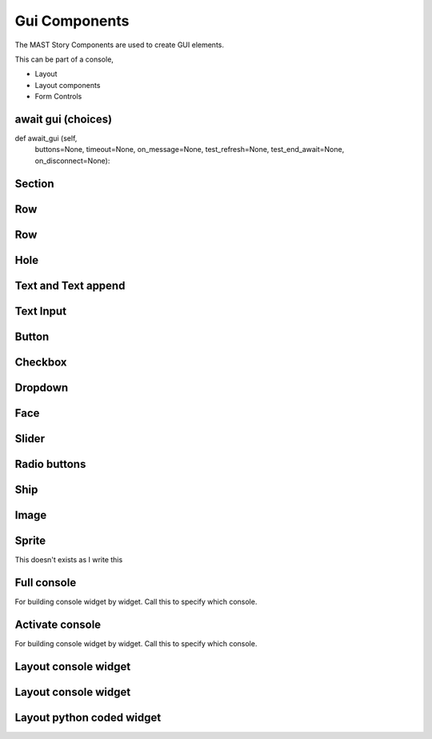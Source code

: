Gui Components
##################

The MAST Story Components are used to create GUI elements.

This can be part of a console, 


- Layout
- Layout components
- Form Controls


await gui (choices)
=================================

def await_gui (self, 
    buttons=None, 
    timeout=None, 
    on_message=None, 
    test_refresh=None, 
    test_end_await=None, 
    on_disconnect=None):

.. tabs::
    .. code-tab:: mast

        await gui

    .. code-tab:: py PyMast
        
        self.await_gui()



Section
=================================


.. tabs::
    .. code-tab:: mast

        section style=""

    .. code-tab:: py PyMast
        
        self.gui_section("")


Row
=================================


.. tabs::
    .. code-tab:: mast

        row
        row style=""

    .. code-tab:: py PyMast
        
        self.gui_row()
        self.gui_row("")


Row
=================================


.. tabs::
    .. code-tab:: mast

        blank
        
    .. code-tab:: py PyMast
        
        self.gui_blank()


Hole
=================================


.. tabs::
    .. code-tab:: mast

        hole

    .. code-tab:: py PyMast
        
        self.gui_hole()



Text and Text append
=================================


.. tabs::
    .. code-tab:: mast
        
        """TEXT """

        ^^^ Append ^^^


    .. code-tab:: py PyMast

        self.gui_text("")


Text Input
=================================


.. tabs::
    .. code-tab:: mast
        
        input message "Make a toast"

    .. code-tab:: py PyMast
        
        self.gui_text_input("", "Hint" label)



Button
=================================


.. tabs::
    .. code-tab:: mast
        
        button "Text":
           ... code...
        end_button

    .. code-tab:: py PyMast
        
        self.gui_button("Text", label)




Checkbox
=================================


.. tabs::
    .. code-tab:: mast
        
        checkbox var "Text" 

    .. code-tab:: py PyMast
        
        self.gui_checkbox("Text", value)


Dropdown
=================================


.. tabs::
    .. code-tab:: mast
        
        dropdown var "val1,val2":
            ... code...
        end_dropdown 

    .. code-tab:: py PyMast
        
        self.gui_dropdown("val1,val2", value)
        # Handle change in on_message



Face
=================================


.. tabs::
    .. code-tab:: mast
        
        face var

    .. code-tab:: py PyMast
        
        self.gui_face("Face Text")



Slider
=================================


.. tabs::
    .. code-tab:: mast
        
        intslider var low high value
        slider var low high value

    .. code-tab:: py PyMast
        
        def gui_slider (self, val, low, high, show_number=True, label=None, style=None):
        self.gui_slider("Face Text")


Radio buttons
=================================


.. tabs::
    .. code-tab:: mast
        
        radio var "b1, b2, b3"
        vradio var "b1, b2, b3"

    .. code-tab:: py PyMast
        
        self.gui_radio("b1, b2, b3")
        self.gui_radio("b1, b2, b3", True)
    



Ship
=================================


.. tabs::
    .. code-tab:: mast
        
        ship val # this isn't support when write this
        ship "val"

    .. code-tab:: py PyMast
        
        self.gui_ship(ship)


Image
=================================


.. tabs::
    .. code-tab:: mast
        
        ship val # this isn't support when write this
        ship "val"

    .. code-tab:: py PyMast
        
        self.gui_image(file, color)



Sprite
=================================

This doesn't exists as I write this

.. tabs::
    .. code-tab:: mast
        
        sprite val # this isn't support when write this
        

    .. code-tab:: py PyMast
        
        self.gui_sprite(ship, x,y, w,h)


Full console
=================================

For building console widget by widget. 
Call this to specify which console.

.. tabs::
    .. code-tab:: mast
        
        console "helm"
        console var
        

    .. code-tab:: py PyMast
        
        self.gui_console("helm")


 

Activate console
=================================

For building console widget by widget. 
Call this to specify which console.

.. tabs::
    .. code-tab:: mast
        
        console activate "helm"
        

    .. code-tab:: py PyMast
        
        self.gui_activate_console("helm")

Layout console widget
=================================


.. tabs::
    .. code-tab:: mast
        
        console widget "2dview"
        

    .. code-tab:: py PyMast
        
        self.gui_console_widget("2dview")


Layout console widget
=================================


.. tabs::
    .. code-tab:: mast
        
        widget_list "norm_helm"  "2dview^throttle"
        

    .. code-tab:: py PyMast
        
        self.gui_console_widget+list("norm_helm", "2dview^throttle")
        


Layout python coded widget
=================================


.. tabs::
    .. code-tab:: mast
        
        gui control func()
        

    .. code-tab:: py PyMast
        
        self.gui_content(listbox())
        

